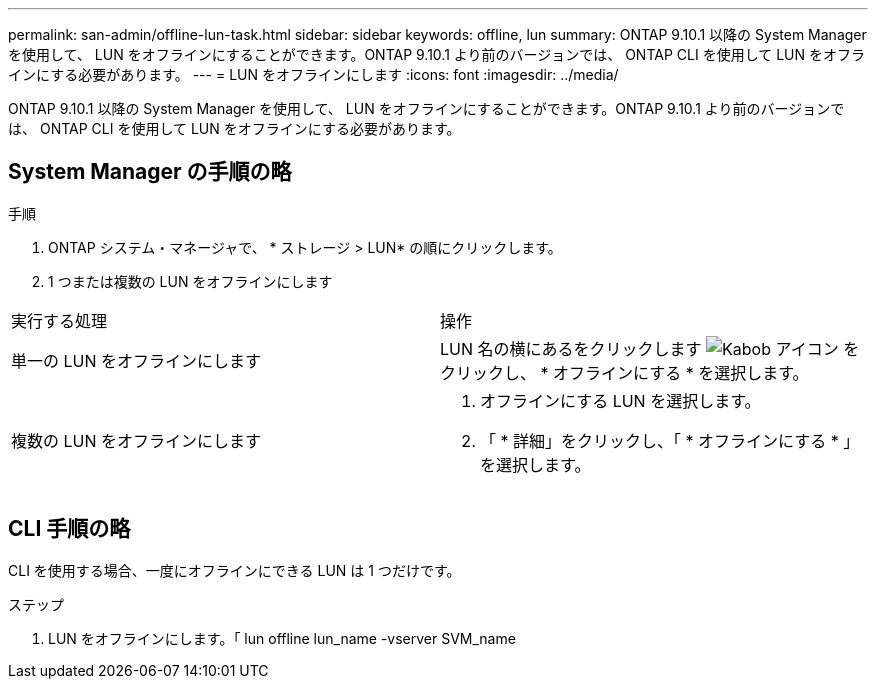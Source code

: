 ---
permalink: san-admin/offline-lun-task.html 
sidebar: sidebar 
keywords: offline, lun 
summary: ONTAP 9.10.1 以降の System Manager を使用して、 LUN をオフラインにすることができます。ONTAP 9.10.1 より前のバージョンでは、 ONTAP CLI を使用して LUN をオフラインにする必要があります。 
---
= LUN をオフラインにします
:icons: font
:imagesdir: ../media/


[role="lead"]
ONTAP 9.10.1 以降の System Manager を使用して、 LUN をオフラインにすることができます。ONTAP 9.10.1 より前のバージョンでは、 ONTAP CLI を使用して LUN をオフラインにする必要があります。



== System Manager の手順の略

.手順
. ONTAP システム・マネージャで、 * ストレージ > LUN* の順にクリックします。
. 1 つまたは複数の LUN をオフラインにします


[cols="2*"]
|===


 a| 
実行する処理
 a| 
操作



 a| 
単一の LUN をオフラインにします
 a| 
LUN 名の横にあるをクリックします image:icon_kabob.gif["Kabob アイコン"] をクリックし、 * オフラインにする * を選択します。



 a| 
複数の LUN をオフラインにします
 a| 
. オフラインにする LUN を選択します。
. 「 * 詳細」をクリックし、「 * オフラインにする * 」を選択します。


|===


== CLI 手順の略

CLI を使用する場合、一度にオフラインにできる LUN は 1 つだけです。

.ステップ
. LUN をオフラインにします。「 lun offline lun_name -vserver SVM_name

